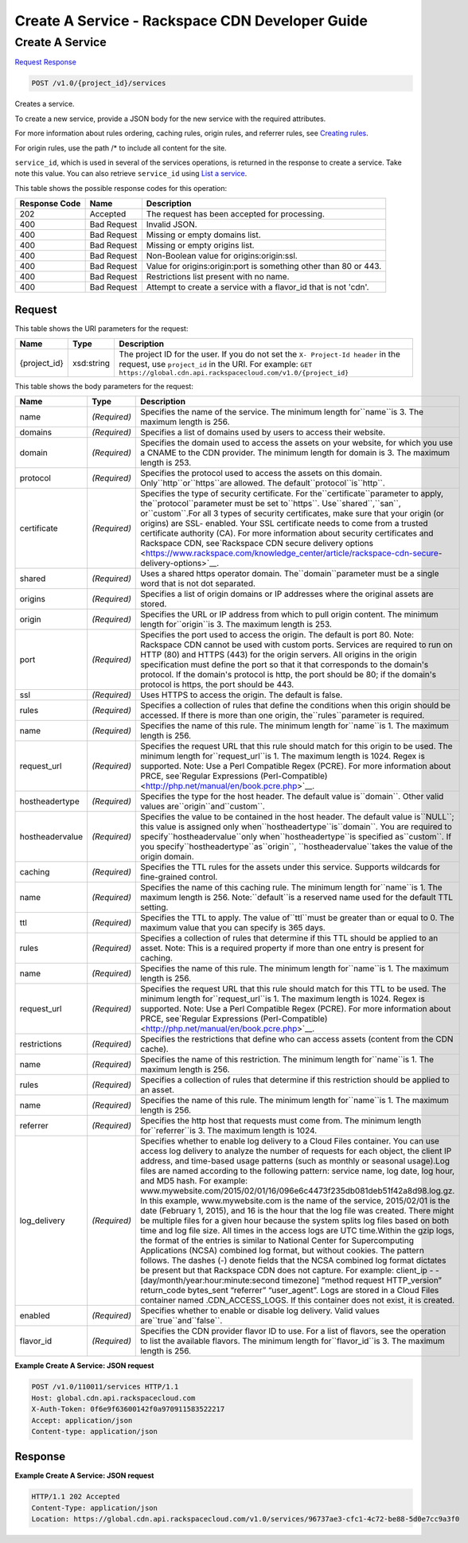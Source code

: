 =============================================================================
Create A Service -  Rackspace CDN Developer Guide
=============================================================================

Create A Service
~~~~~~~~~~~~~~~~~~~~~~~~~

`Request <POST_create_a_service_v1.0_project_id_services.rst#request>`__
`Response <POST_create_a_service_v1.0_project_id_services.rst#response>`__

.. code-block:: javascript

    POST /v1.0/{project_id}/services

Creates a service.

To create a new service, provide a JSON body for the new service with the required attributes.

For more information about rules ordering, caching rules, origin rules, and referrer rules, see `Creating rules <http://docs.rackspace.com/cdn/api/v1.0/cdn-devguide/content/createRules-d101.html>`__.

For origin rules, use the path /* to include all content for the site.

``service_id``, which is used in several of the services operations, is returned in the response to create a service. Take note this value. You can also retrieve ``service_id`` using `List a service <http://docs.rackspace.com/cdn/api/v1.0/cdn-devguide/content/GET_getService__services__service_id__servicesOperations.html>`__.



This table shows the possible response codes for this operation:


+--------------------------+-------------------------+-------------------------+
|Response Code             |Name                     |Description              |
+==========================+=========================+=========================+
|202                       |Accepted                 |The request has been     |
|                          |                         |accepted for processing. |
+--------------------------+-------------------------+-------------------------+
|400                       |Bad Request              |Invalid JSON.            |
+--------------------------+-------------------------+-------------------------+
|400                       |Bad Request              |Missing or empty domains |
|                          |                         |list.                    |
+--------------------------+-------------------------+-------------------------+
|400                       |Bad Request              |Missing or empty origins |
|                          |                         |list.                    |
+--------------------------+-------------------------+-------------------------+
|400                       |Bad Request              |Non-Boolean value for    |
|                          |                         |origins:origin:ssl.      |
+--------------------------+-------------------------+-------------------------+
|400                       |Bad Request              |Value for                |
|                          |                         |origins:origin:port is   |
|                          |                         |something other than 80  |
|                          |                         |or 443.                  |
+--------------------------+-------------------------+-------------------------+
|400                       |Bad Request              |Restrictions list        |
|                          |                         |present with no name.    |
+--------------------------+-------------------------+-------------------------+
|400                       |Bad Request              |Attempt to create a      |
|                          |                         |service with a flavor_id |
|                          |                         |that is not 'cdn'.       |
+--------------------------+-------------------------+-------------------------+


Request
^^^^^^^^^^^^^^^^^

This table shows the URI parameters for the request:

+-------------+-----------+--------------------------------------------------------------+
|Name         |Type       |Description                                                   |
+=============+===========+==============================================================+
|{project_id} |xsd:string |The project ID for the user. If you do not set the ``X-       |
|             |           |Project-Id header`` in the request, use ``project_id`` in the |
|             |           |URI. For example: ``GET                                       |
|             |           |https://global.cdn.api.rackspacecloud.com/v1.0/{project_id}`` |
+-------------+-----------+--------------------------------------------------------------+





This table shows the body parameters for the request:

+---------------+-------------+--------------------------------------------------------------------------+
|Name           |Type         |Description                                                               |
+===============+=============+==========================================================================+
|name           |*(Required)* |Specifies the name of the service. The minimum length for``name``is 3.    |
|               |             |The maximum length is 256.                                                |
+---------------+-------------+--------------------------------------------------------------------------+
|domains        |*(Required)* |Specifies a list of domains used by users to access their website.        |
+---------------+-------------+--------------------------------------------------------------------------+
|domain         |*(Required)* |Specifies the domain used to access the assets on your website, for which |
|               |             |you use a CNAME to the CDN provider. The minimum length for domain is 3.  |
|               |             |The maximum length is 253.                                                |
+---------------+-------------+--------------------------------------------------------------------------+
|protocol       |*(Required)* |Specifies the protocol used to access the assets on this domain.          |
|               |             |Only``http``or``https``are allowed. The default``protocol``is``http``.    |
+---------------+-------------+--------------------------------------------------------------------------+
|certificate    |*(Required)* |Specifies the type of security certificate. For                           |
|               |             |the``certificate``parameter to apply, the``protocol``parameter must be    |
|               |             |set to``https``. Use``shared``,``san``, or``custom``.For all 3 types of   |
|               |             |security certificates, make sure that your origin (or origins) are SSL-   |
|               |             |enabled. Your SSL certificate needs to come from a trusted certificate    |
|               |             |authority (CA). For more information about security certificates and      |
|               |             |Rackspace CDN, see`Rackspace CDN secure delivery options                  |
|               |             |<https://www.rackspace.com/knowledge_center/article/rackspace-cdn-secure- |
|               |             |delivery-options>`__.                                                     |
+---------------+-------------+--------------------------------------------------------------------------+
|shared         |*(Required)* |Uses a shared https operator domain. The``domain``parameter must be a     |
|               |             |single word that is not dot separated.                                    |
+---------------+-------------+--------------------------------------------------------------------------+
|origins        |*(Required)* |Specifies a list of origin domains or IP addresses where the original     |
|               |             |assets are stored.                                                        |
+---------------+-------------+--------------------------------------------------------------------------+
|origin         |*(Required)* |Specifies the URL or IP address from which to pull origin content. The    |
|               |             |minimum length for``origin``is 3. The maximum length is 253.              |
+---------------+-------------+--------------------------------------------------------------------------+
|port           |*(Required)* |Specifies the port used to access the origin. The default is port 80.     |
|               |             |Note: Rackspace CDN cannot be used with custom ports. Services are        |
|               |             |required to run on HTTP (80) and HTTPS (443) for the origin servers. All  |
|               |             |origins in the origin specification must define the port so that it that  |
|               |             |corresponds to the domain's protocol. If the domain's protocol is http,   |
|               |             |the port should be 80; if the domain's protocol is https, the port should |
|               |             |be 443.                                                                   |
+---------------+-------------+--------------------------------------------------------------------------+
|ssl            |*(Required)* |Uses HTTPS to access the origin. The default is false.                    |
+---------------+-------------+--------------------------------------------------------------------------+
|rules          |*(Required)* |Specifies a collection of rules that define the conditions when this      |
|               |             |origin should be accessed. If there is more than one origin,              |
|               |             |the``rules``parameter is required.                                        |
+---------------+-------------+--------------------------------------------------------------------------+
|name           |*(Required)* |Specifies the name of this rule. The minimum length for``name``is 1. The  |
|               |             |maximum length is 256.                                                    |
+---------------+-------------+--------------------------------------------------------------------------+
|request_url    |*(Required)* |Specifies the request URL that this rule should match for this origin to  |
|               |             |be used. The minimum length for``request_url``is 1. The maximum length is |
|               |             |1024. Regex is supported. Note: Use a Perl Compatible Regex (PCRE). For   |
|               |             |more information about PRCE, see`Regular Expressions (Perl-Compatible)    |
|               |             |<http://php.net/manual/en/book.pcre.php>`__.                              |
+---------------+-------------+--------------------------------------------------------------------------+
|hostheadertype |*(Required)* |Specifies the type for the host header. The default value is``domain``.   |
|               |             |Other valid values are``origin``and``custom``.                            |
+---------------+-------------+--------------------------------------------------------------------------+
|hostheadervalue|*(Required)* |Specifies the value to be contained in the host header. The default value |
|               |             |is``NULL``; this value is assigned only                                   |
|               |             |when``hostheadertype``is``domain``. You are required to                   |
|               |             |specify``hostheadervalue``only when``hostheadertype``is specified         |
|               |             |as``custom``. If you specify``hostheadertype``as``origin``,               |
|               |             |``hostheadervalue``takes the value of the origin domain.                  |
+---------------+-------------+--------------------------------------------------------------------------+
|caching        |*(Required)* |Specifies the TTL rules for the assets under this service. Supports       |
|               |             |wildcards for fine-grained control.                                       |
+---------------+-------------+--------------------------------------------------------------------------+
|name           |*(Required)* |Specifies the name of this caching rule. The minimum length for``name``is |
|               |             |1. The maximum length is 256. Note:``default``is a reserved name used for |
|               |             |the default TTL setting.                                                  |
+---------------+-------------+--------------------------------------------------------------------------+
|ttl            |*(Required)* |Specifies the TTL to apply. The value of``ttl``must be greater than or    |
|               |             |equal to 0. The maximum value that you can specify is 365 days.           |
+---------------+-------------+--------------------------------------------------------------------------+
|rules          |*(Required)* |Specifies a collection of rules that determine if this TTL should be      |
|               |             |applied to an asset. Note: This is a required property if more than one   |
|               |             |entry is present for caching.                                             |
+---------------+-------------+--------------------------------------------------------------------------+
|name           |*(Required)* |Specifies the name of this rule. The minimum length for``name``is 1. The  |
|               |             |maximum length is 256.                                                    |
+---------------+-------------+--------------------------------------------------------------------------+
|request_url    |*(Required)* |Specifies the request URL that this rule should match for this TTL to be  |
|               |             |used. The minimum length for``request_url``is 1. The maximum length is    |
|               |             |1024. Regex is supported. Note: Use a Perl Compatible Regex (PCRE). For   |
|               |             |more information about PRCE, see`Regular Expressions (Perl-Compatible)    |
|               |             |<http://php.net/manual/en/book.pcre.php>`__.                              |
+---------------+-------------+--------------------------------------------------------------------------+
|restrictions   |*(Required)* |Specifies the restrictions that define who can access assets (content     |
|               |             |from the CDN cache).                                                      |
+---------------+-------------+--------------------------------------------------------------------------+
|name           |*(Required)* |Specifies the name of this restriction. The minimum length for``name``is  |
|               |             |1. The maximum length is 256.                                             |
+---------------+-------------+--------------------------------------------------------------------------+
|rules          |*(Required)* |Specifies a collection of rules that determine if this restriction should |
|               |             |be applied to an asset.                                                   |
+---------------+-------------+--------------------------------------------------------------------------+
|name           |*(Required)* |Specifies the name of this rule. The minimum length for``name``is 1. The  |
|               |             |maximum length is 256.                                                    |
+---------------+-------------+--------------------------------------------------------------------------+
|referrer       |*(Required)* |Specifies the http host that requests must come from. The minimum length  |
|               |             |for``referrer``is 3. The maximum length is 1024.                          |
+---------------+-------------+--------------------------------------------------------------------------+
|log_delivery   |*(Required)* |Specifies whether to enable log delivery to a Cloud Files container. You  |
|               |             |can use access log delivery to analyze the number of requests for each    |
|               |             |object, the client IP address, and time-based usage patterns (such as     |
|               |             |monthly or seasonal usage).Log files are named according to the following |
|               |             |pattern: service name, log date, log hour, and MD5 hash. For example:     |
|               |             |www.mywebsite.com/2015/02/01/16/096e6c4473f235db081deb51f42a8d98.log.gz.  |
|               |             |In this example, www.mywebsite.com is the name of the service, 2015/02/01 |
|               |             |is the date (February 1, 2015), and 16 is the hour that the log file was  |
|               |             |created. There might be multiple files for a given hour because the       |
|               |             |system splits log files based on both time and log file size. All times   |
|               |             |in the access logs are UTC time.Within the gzip logs, the format of the   |
|               |             |entries is similar to National Center for Supercomputing Applications     |
|               |             |(NCSA) combined log format, but without cookies. The pattern follows. The |
|               |             |dashes (-) denote fields that the NCSA combined log format dictates be    |
|               |             |present but that Rackspace CDN does not capture. For example: client_ip - |
|               |             |- [day/month/year:hour:minute:second timezone] “method request            |
|               |             |HTTP_version” return_code bytes_sent “referrer” “user_agent”. Logs are    |
|               |             |stored in a Cloud Files container named .CDN_ACCESS_LOGS. If this         |
|               |             |container does not exist, it is created.                                  |
+---------------+-------------+--------------------------------------------------------------------------+
|enabled        |*(Required)* |Specifies whether to enable or disable log delivery. Valid values         |
|               |             |are``true``and``false``.                                                  |
+---------------+-------------+--------------------------------------------------------------------------+
|flavor_id      |*(Required)* |Specifies the CDN provider flavor ID to use. For a list of flavors, see   |
|               |             |the operation to list the available flavors. The minimum length           |
|               |             |for``flavor_id``is 3. The maximum length is 256.                          |
+---------------+-------------+--------------------------------------------------------------------------+





**Example Create A Service: JSON request**


.. code::

    POST /v1.0/110011/services HTTP/1.1
    Host: global.cdn.api.rackspacecloud.com
    X-Auth-Token: 0f6e9f63600142f0a970911583522217
    Accept: application/json
    Content-type: application/json
    


Response
^^^^^^^^^^^^^^^^^^





**Example Create A Service: JSON request**


.. code::

    HTTP/1.1 202 Accepted
    Content-Type: application/json
    Location: https://global.cdn.api.rackspacecloud.com/v1.0/services/96737ae3-cfc1-4c72-be88-5d0e7cc9a3f0

